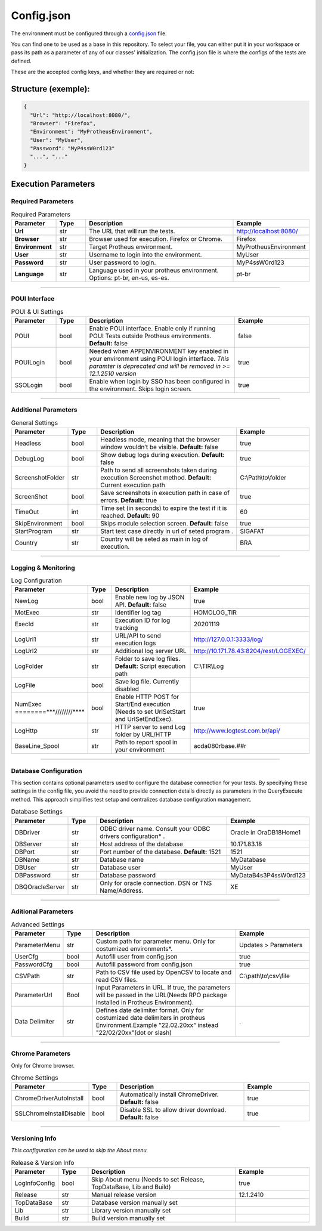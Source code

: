 Config.json
============

The environment must be configured through a `config.json <https://github.com/totvs/tir/blob/main/config.json>`__ file.

You can find one to be used as a base in this repository. To select your file,
you can either put it in your workspace or pass its path as a parameter of any of our classes' initialization.
The config.json file is where the configs of the tests are defined.

These are the accepted config keys, and whether they are required or not:

Structure (exemple):
--------------------------

.. code-block:: json

   {
     "Url": "http://localhost:8080/",
     "Browser": "Firefox",
     "Environment": "MyProtheusEnvironment",
     "User": "MyUser",
     "Password": "MyP4ssW0rd123"
     "...", "..."
   }



Execution Parameters
---------------------


Required Parameters
^^^^^^^^^^^^^^^^^^^^^^^^^^^^^^^^^^^^
.. list-table:: Required Parameters
   :header-rows: 1
   :widths: 15 10 50 25

   * - **Parameter**
     - **Type**
     - **Description**
     - **Example**
   * - **Url**
     - str
     - The URL that will run the tests.
     - http://localhost:8080/
   * - **Browser**
     - str
     - Browser used for execution. Firefox or Chrome.
     - Firefox
   * - **Environment**
     - str
     - Target Protheus environment.
     - MyProtheusEnvironment
   * - **User**
     - str
     - Username to login into the environment. 
     - MyUser
   * - **Password**
     - str
     - User password to login.
     - MyP4ssW0rd123
   * - **Language**
     - str
     - Language used in your protheus environment. Options: pt-br, en-us, es-es.
     - pt-br

********************************

POUI Interface
^^^^^^^^^^^^^^^^^^^^^^^^^^^^^^^^^^^^

.. list-table:: POUI & UI Settings
   :header-rows: 1
   :widths: 15 10 50 25

   * - **Parameter**
     - **Type**
     - **Description**
     - **Example**
   * - POUI
     - bool
     - Enable POUI interface. Enable only if running POUI Tests outside Protheus environments. **Default:** false
     - false
   * - POUILogin
     - bool
     - Needed when APPENVIRONMENT key enabled in your environment using POUI login interface. *This paramter is deprecated and will be removed in >= 12.1.2510 version*
     - true
   * - SSOLogin
     - bool
     - Enable when login by SSO has been configured in the environment. Skips login screen.
     - true


********************************

Additional Parameters
^^^^^^^^^^^^^^^^^^^^^^^^^^^^^^^^^^^^

.. list-table:: General Settings
   :header-rows: 1
   :widths: 15 10 50 25

   * - **Parameter**
     - **Type**
     - **Description**
     - **Example**
   * - Headless
     - bool
     - Headless mode, meaning that the browser window wouldn’t be visible. **Default:** false
     - true
   * - DebugLog
     - bool
     - Show debug logs during execution. **Default:** false
     - true
   * - ScreenshotFolder
     - str
     - Path to send all screenshots taken during execution Screenshot method. **Default:** Current execution path
     - C:\\Path\\to\\folder
   * - ScreenShot
     - bool
     - Save screenshots in execution path in case of errors. **Default:** true
     - true
   * - TimeOut
     - int
     - Time set (in seconds) to expire the test if it is reached. **Default:** 90
     - 60
   * - SkipEnvironment
     - bool
     - Skips module selection screen. **Default:** false
     - true
   * - StartProgram
     - str
     - Start test case directly in url of seted program .
     - SIGAFAT
   * - Country
     - str
     - Country will be seted as main in log of execution.
     - BRA


********************************

Logging & Monitoring
^^^^^^^^^^^^^^^^^^^^^^^^^^^^^^^^^^^^

.. list-table:: Log Configuration
   :header-rows: 1
   :widths: 15 10 50 25

   * - **Parameter**
     - **Type**
     - **Description**
     - **Example**
   * - NewLog
     - bool
     - Enable new log by JSON API. **Default:** false
     - true
   * - MotExec
     - str
     - Identifier log tag
     - HOMOLOG_TIR
   * - ExecId
     - str
     - Execution ID for log tracking
     - 20201119
   * - LogUrl1
     - str
     - URL/API to send execution logs
     - http://127.0.0.1:3333/log/
   * - LogUrl2
     - str
     - Additional log server URL
     - http://10.171.78.43:8204/rest/LOGEXEC/
   * - LogFolder
     - str
     - Folder to save log files. **Default:** Script execution path
     - C:\\TIR\\Log
   * - LogFile
     - bool
     - Save log file. Currently disabled
     - 
   * - NumExec ========***////////****
     - bool
     - Enable HTTP POST for Start/End execution (Needs to set UrlSetStart and UrlSetEndExec).
     - true
   * - LogHttp
     - str
     - HTTP server to send Log folder by URL/HTTP
     - http://www.logtest.com.br/api/
   * - BaseLine_Spool
     - str
     - Path to report spool in your environment
     - acda080rbase.##r

********************************

Database Configuration
^^^^^^^^^^^^^^^^^^^^^^^^^^^^^^^^^^^^
This section contains optional parameters used to configure the database connection for your tests.
By specifying these settings in the config file, you avoid the need to 
provide connection details directly as parameters in the QueryExecute method.
This approach simplifies test setup and centralizes database configuration management.

.. list-table:: Database Settings
   :header-rows: 1
   :widths: 15 10 50 25

   * - **Parameter**
     - **Type**
     - **Description**
     - **Example**
   * - DBDriver
     - str
     - ODBC driver name. Consult your ODBC drivers configuration* .
     - Oracle in OraDB18Home1
   * - DBServer
     - str
     - Host address of the database
     - 10.171.83.18
   * - DBPort
     - str
     - Port number of the database. **Default:** 1521
     - 1521
   * - DBName
     - str
     - Database name
     - MyDatabase
   * - DBUser
     - str
     - Database user
     - MyUser
   * - DBPassword
     - str
     - Database password
     - MyDataB4s3P4ssW0rd123
   * - DBQOracleServer
     - str
     - Only for oracle connection. DSN or TNS Name/Address.
     - XE

********************************

Aditional Parameters
^^^^^^^^^^^^^^^^^^^^^^^^^^^^^^^^^^^^

.. list-table:: Advanced Settings
   :header-rows: 1
   :widths: 15 10 50 25

   * - **Parameter**
     - **Type**
     - **Description**
     - **Example**
   * - ParameterMenu
     - str
     - Custom path for parameter menu. Only for costumized environments*.
     - Updates > Parameters
   * - UserCfg
     - bool
     - Autofill user from config.json
     - true
   * - PasswordCfg
     - bool
     - Autofill password from config.json
     - true
   * - CSVPath
     - str
     - Path to CSV file used by OpenCSV to locate and read CSV files.
     - C:\\path\\to\\csv\\file
   * - ParameterUrl
     - Bool
     - Input Parameters in URL. If true, the parameters will be passed in the URL(Needs RPO package installed in Protheus Environment).
     - 
   * - Data Delimiter
     - str
     - Defines date delimiter format. Only for costumized date delimiters in protheus Environment.Example "22.02.20xx" instead "22/02/20xx"(dot or slash)
     - .


********************************

Chrome Parameters
^^^^^^^^^^^^^^^^^^^^^^^^^^^^^^^^^^^^
Only for Chrome browser.

.. list-table:: Chrome Settings
   :header-rows: 1
   :widths: 15 10 50 25

   * - **Parameter**
     - **Type**
     - **Description**
     - **Example**
   * - ChromeDriverAutoInstall
     - bool
     - Automatically install ChromeDriver. **Default:** false
     - true
   * - SSLChromeInstallDisable
     - bool
     - Disable SSL to allow driver download. **Default:** false
     - true

********************************

Versioning Info
^^^^^^^^^^^^^^^^^^^^^^^^^^^^^^^^^^^^
*This configuration can be used to skip the About menu.*

.. list-table:: Release & Version Info
   :header-rows: 1
   :widths: 15 10 50 25

   * - **Parameter**
     - **Type**
     - **Description**
     - **Example**
   * - LogInfoConfig
     - bool
     - Skip About menu (Needs to set Release, TopDataBase, Lib and Build)
     - true
   * - Release
     - str
     - Manual release version
     - 12.1.2410
   * - TopDataBase
     - str
     - Database version manually set
     - 
   * - Lib
     - str
     - Library version manually set
     - 
   * - Build
     - str
     - Build version manually set
     - 


